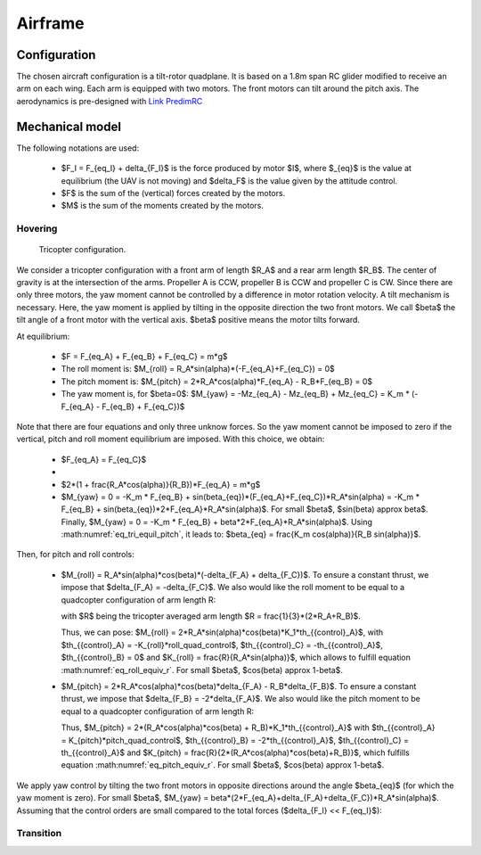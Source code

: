 Airframe
========

Configuration
-------------

The chosen aircraft configuration is a tilt-rotor quadplane.
It is based on a 1.8m span RC glider modified to receive an arm on each wing.
Each arm is equipped with two motors. The front motors can tilt around the pitch axis.
The aerodynamics is pre-designed with `Link PredimRC <http://rcaerolab.eklablog.com/predimrc-p1144024>`_


Mechanical model
----------------

The following notations are used:

  * $F_I = F_{eq_I} + \delta_{F_I}$ is the force produced by motor $I$, where $_{eq}$ is the value at equilibrium (the UAV is not moving) and $\delta_F$ is the value given by the attitude control.

  * $F$ is the sum of the (vertical) forces created by the motors.
  
  * $M$ is the sum of the moments created by the motors.


Hovering
^^^^^^^^

.. figure:: figs/tricopter.png
   :scale: 100 %

   Tricopter configuration.

We consider a tricopter configuration with a front arm of length $R_A$ and a rear arm length $R_B$.
The center of gravity is at the intersection of the arms.
Propeller A is CCW, propeller B is CCW and propeller C is CW.
Since there are only three motors, the yaw moment cannot be controlled by a difference in motor rotation velocity. A tilt mechanism is necessary. 
Here, the yaw moment is applied by tilting in the opposite direction the two front motors.
We call $\beta$ the tilt angle of a front motor with the vertical axis. $\beta$ positive means the motor tilts forward.

At equilibrium:

  * $F = F_{eq_A} + F_{eq_B} + F_{eq_C} = m*g$

  * The roll moment is: $M_{roll} = R_A*sin(\alpha)*(-F_{eq_A}+F_{eq_C}) = 0$
  
  * The pitch moment is: $M_{pitch} = 2*R_A*cos(\alpha)*F_{eq_A} - R_B*F_{eq_B} = 0$

  * The yaw moment is, for $\beta=0$: $M_{yaw} = -Mz_{eq_A} - Mz_{eq_B} + Mz_{eq_C}
    = K_m * (-F_{eq_A} - F_{eq_B} + F_{eq_C})$

Note that there are four equations and only three unknow forces.
So the yaw moment cannot be imposed to zero if the vertical,
pitch and roll moment equilibrium are imposed. With this choice, we obtain:

  * $F_{eq_A} = F_{eq_C}$

  * 
    .. math:: F_{eq_B} = \frac{2*R_A*cos(\alpha)}{R_B}*F_{eq_A}
       :label: eq_tri_equil_pitch

  * $2*(1 + \frac{R_A*cos(\alpha)}{R_B})*F_{eq_A} = m*g$

  * $M_{yaw} = 0 = -K_m * F_{eq_B} + sin(\beta_{eq})*(F_{eq_A}+F_{eq_C})*R_A*sin(\alpha) = -K_m * F_{eq_B} + sin(\beta_{eq})*2*F_{eq_A}*R_A*sin(\alpha)$. For small $\beta$, $sin(\beta) \approx \beta$. Finally, $M_{yaw} = 0 = -K_m * F_{eq_B} + \beta*2*F_{eq_A}*R_A*sin(\alpha)$. Using :math:numref:`eq_tri_equil_pitch`, it leads to: $\beta_{eq} = \frac{K_m cos(\alpha)}{R_B sin(\alpha)}$.

Then, for pitch and roll controls:

  * $M_{roll} = R_A*sin(\alpha)*cos(\beta)*(-\delta_{F_A} + \delta_{F_C})$.
    To ensure a constant thrust, we impose that $\delta_{F_A} = -\delta_{F_C}$.
    We also would like the roll moment to be equal to a quadcopter configuration of arm length R:

    .. math:: M_{roll} = -2*R*K_1*roll\_quad\_control
       :label: eq_roll_equiv_r
       
    with $R$ being the tricopter averaged arm length $R = \frac{1}{3}*(2*R_A+R_B)$.

    Thus, we can pose: $M_{roll} = 2*R_A*sin(\alpha)*cos(\beta)*K_1*th_{{control}_A}$, with $th_{{control}_A} = -K_{roll}*roll\_quad\_control$, $th_{{control}_C} = -th_{{control}_A}$, $th_{{control}_B} = 0$ 
    and $K_{roll} = \frac{R}{R_A*sin(\alpha)}$, which allows to fulfill equation :math:numref:`eq_roll_equiv_r`. For small $\beta$, $cos(\beta) \approx 1-\beta$.

  * $M_{pitch} = 2*R_A*cos(\alpha)*cos(\beta)*\delta_{F_A} - R_B*\delta_{F_B}$.
    To ensure a constant thrust, we impose that $\delta_{F_B} = -2*\delta_{F_A}$.
    We also would like the pitch moment to be equal to a quadcopter configuration of arm length R:

    .. math:: M_{pitch} = 2*R*K_1*pitch\_quad\_control
       :label: eq_pitch_equiv_r

    Thus, $M_{pitch} = 2*(R_A*cos(\alpha)*cos(\beta) + R_B)*K_1*th_{{control}_A}$ with $th_{{control}_A} = K_{pitch}*pitch\_quad\_control$, $th_{{control}_B} = -2*th_{{control}_A}$, $th_{{control}_C} = th_{{control}_A}$ and $K_{pitch} = \frac{R}{2*(R_A*cos(\alpha)*cos(\beta)+R_B)}$, which fulfills equation :math:numref:`eq_pitch_equiv_r`. For small $\beta$, $cos(\beta) \approx 1-\beta$.

We apply yaw control by tilting the two front motors in opposite directions around the angle $\beta_{eq}$ (for which the yaw moment is zero). For small $\beta$, $M_{yaw} = \beta*(2*F_{eq_A}+\delta_{F_A}+\delta_{F_C})*R_A*sin(\alpha)$. Assuming that the control orders are small compared to the total forces ($\delta_{F_I} << F_{eq_I}$): 

.. math:: M_{yaw} = \beta*2*F_{eq_A}*R_A*sin(\alpha)
   :label: eq_tri_myaw



Transition
^^^^^^^^^^
